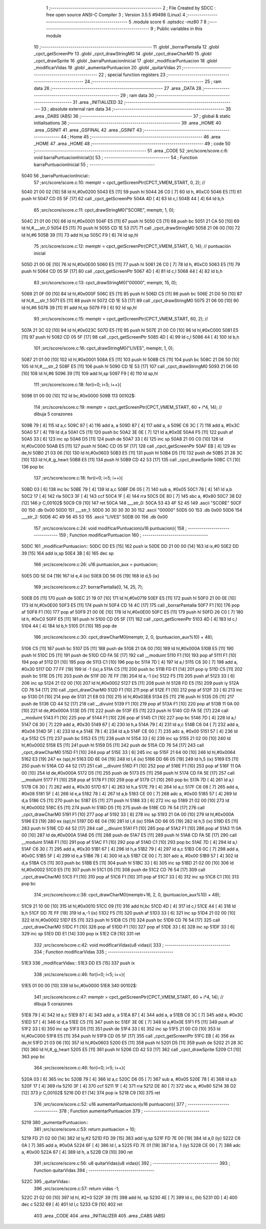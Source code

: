                               1 ;--------------------------------------------------------
                              2 ; File Created by SDCC : free open source ANSI-C Compiler
                              3 ; Version 3.5.5 #9498 (Linux)
                              4 ;--------------------------------------------------------
                              5 	.module score
                              6 	.optsdcc -mz80
                              7 	
                              8 ;--------------------------------------------------------
                              9 ; Public variables in this module
                             10 ;--------------------------------------------------------
                             11 	.globl _borrarPantalla
                             12 	.globl _cpct_getScreenPtr
                             13 	.globl _cpct_drawStringM0
                             14 	.globl _cpct_drawCharM0
                             15 	.globl _cpct_drawSprite
                             16 	.globl _barraPuntuacionInicial
                             17 	.globl _modificarPuntuacion
                             18 	.globl _modificarVidas
                             19 	.globl _aumentarPuntuacion
                             20 	.globl _quitarVidas
                             21 ;--------------------------------------------------------
                             22 ; special function registers
                             23 ;--------------------------------------------------------
                             24 ;--------------------------------------------------------
                             25 ; ram data
                             26 ;--------------------------------------------------------
                             27 	.area _DATA
                             28 ;--------------------------------------------------------
                             29 ; ram data
                             30 ;--------------------------------------------------------
                             31 	.area _INITIALIZED
                             32 ;--------------------------------------------------------
                             33 ; absolute external ram data
                             34 ;--------------------------------------------------------
                             35 	.area _DABS (ABS)
                             36 ;--------------------------------------------------------
                             37 ; global & static initialisations
                             38 ;--------------------------------------------------------
                             39 	.area _HOME
                             40 	.area _GSINIT
                             41 	.area _GSFINAL
                             42 	.area _GSINIT
                             43 ;--------------------------------------------------------
                             44 ; Home
                             45 ;--------------------------------------------------------
                             46 	.area _HOME
                             47 	.area _HOME
                             48 ;--------------------------------------------------------
                             49 ; code
                             50 ;--------------------------------------------------------
                             51 	.area _CODE
                             52 ;src/score/score.c:6: void barraPuntuacionInicial(){
                             53 ;	---------------------------------
                             54 ; Function barraPuntuacionInicial
                             55 ; ---------------------------------
   5040                      56 _barraPuntuacionInicial::
                             57 ;src/score/score.c:10: memptr = cpct_getScreenPtr(CPCT_VMEM_START, 0, 2); //
   5040 21 00 02      [10]   58 	ld	hl,#0x0200
   5043 E5            [11]   59 	push	hl
   5044 26 C0         [ 7]   60 	ld	h, #0xC0
   5046 E5            [11]   61 	push	hl
   5047 CD 05 5F      [17]   62 	call	_cpct_getScreenPtr
   504A 4D            [ 4]   63 	ld	c,l
   504B 44            [ 4]   64 	ld	b,h
                             65 ;src/score/score.c:11: cpct_drawStringM0("SCORE", memptr, 1, 0);
   504C 21 01 00      [10]   66 	ld	hl,#0x0001
   504F E5            [11]   67 	push	hl
   5050 C5            [11]   68 	push	bc
   5051 21 CA 50      [10]   69 	ld	hl,#___str_0
   5054 E5            [11]   70 	push	hl
   5055 CD 1E 53      [17]   71 	call	_cpct_drawStringM0
   5058 21 06 00      [10]   72 	ld	hl,#6
   505B 39            [11]   73 	add	hl,sp
   505C F9            [ 6]   74 	ld	sp,hl
                             75 ;src/score/score.c:12: memptr = cpct_getScreenPtr(CPCT_VMEM_START, 0, 14); // puntuación inicial
   505D 21 00 0E      [10]   76 	ld	hl,#0x0E00
   5060 E5            [11]   77 	push	hl
   5061 26 C0         [ 7]   78 	ld	h, #0xC0
   5063 E5            [11]   79 	push	hl
   5064 CD 05 5F      [17]   80 	call	_cpct_getScreenPtr
   5067 4D            [ 4]   81 	ld	c,l
   5068 44            [ 4]   82 	ld	b,h
                             83 ;src/score/score.c:13: cpct_drawStringM0("00000", memptr, 15, 0);
   5069 21 0F 00      [10]   84 	ld	hl,#0x000F
   506C E5            [11]   85 	push	hl
   506D C5            [11]   86 	push	bc
   506E 21 D0 50      [10]   87 	ld	hl,#___str_1
   5071 E5            [11]   88 	push	hl
   5072 CD 1E 53      [17]   89 	call	_cpct_drawStringM0
   5075 21 06 00      [10]   90 	ld	hl,#6
   5078 39            [11]   91 	add	hl,sp
   5079 F9            [ 6]   92 	ld	sp,hl
                             93 ;src/score/score.c:15: memptr = cpct_getScreenPtr(CPCT_VMEM_START, 60, 2); //
   507A 21 3C 02      [10]   94 	ld	hl,#0x023C
   507D E5            [11]   95 	push	hl
   507E 21 00 C0      [10]   96 	ld	hl,#0xC000
   5081 E5            [11]   97 	push	hl
   5082 CD 05 5F      [17]   98 	call	_cpct_getScreenPtr
   5085 4D            [ 4]   99 	ld	c,l
   5086 44            [ 4]  100 	ld	b,h
                            101 ;src/score/score.c:16: cpct_drawStringM0("LIVES", memptr, 1, 0);
   5087 21 01 00      [10]  102 	ld	hl,#0x0001
   508A E5            [11]  103 	push	hl
   508B C5            [11]  104 	push	bc
   508C 21 D6 50      [10]  105 	ld	hl,#___str_2
   508F E5            [11]  106 	push	hl
   5090 CD 1E 53      [17]  107 	call	_cpct_drawStringM0
   5093 21 06 00      [10]  108 	ld	hl,#6
   5096 39            [11]  109 	add	hl,sp
   5097 F9            [ 6]  110 	ld	sp,hl
                            111 ;src/score/score.c:18: for(i=0; i<5; i++){
   5098 01 00 00      [10]  112 	ld	bc,#0x0000
   509B                     113 00102$:
                            114 ;src/score/score.c:19: memptr = cpct_getScreenPtr(CPCT_VMEM_START, 60 + i*4, 14); // dibuja 5 corazones
   509B 79            [ 4]  115 	ld	a,c
   509C 87            [ 4]  116 	add	a, a
   509D 87            [ 4]  117 	add	a, a
   509E C6 3C         [ 7]  118 	add	a, #0x3C
   50A0 57            [ 4]  119 	ld	d,a
   50A1 C5            [11]  120 	push	bc
   50A2 3E 0E         [ 7]  121 	ld	a,#0x0E
   50A4 F5            [11]  122 	push	af
   50A5 33            [ 6]  123 	inc	sp
   50A6 D5            [11]  124 	push	de
   50A7 33            [ 6]  125 	inc	sp
   50A8 21 00 C0      [10]  126 	ld	hl,#0xC000
   50AB E5            [11]  127 	push	hl
   50AC CD 05 5F      [17]  128 	call	_cpct_getScreenPtr
   50AF EB            [ 4]  129 	ex	de,hl
   50B0 21 03 06      [10]  130 	ld	hl,#0x0603
   50B3 E5            [11]  131 	push	hl
   50B4 D5            [11]  132 	push	de
   50B5 21 28 3C      [10]  133 	ld	hl,#_g_heart
   50B8 E5            [11]  134 	push	hl
   50B9 CD 42 53      [17]  135 	call	_cpct_drawSprite
   50BC C1            [10]  136 	pop	bc
                            137 ;src/score/score.c:18: for(i=0; i<5; i++){
   50BD 03            [ 6]  138 	inc	bc
   50BE 79            [ 4]  139 	ld	a,c
   50BF D6 05         [ 7]  140 	sub	a, #0x05
   50C1 78            [ 4]  141 	ld	a,b
   50C2 17            [ 4]  142 	rla
   50C3 3F            [ 4]  143 	ccf
   50C4 1F            [ 4]  144 	rra
   50C5 DE 80         [ 7]  145 	sbc	a, #0x80
   50C7 38 D2         [12]  146 	jr	C,00102$
   50C9 C9            [10]  147 	ret
   50CA                     148 ___str_0:
   50CA 53 43 4F 52 45      149 	.ascii "SCORE"
   50CF 00                  150 	.db 0x00
   50D0                     151 ___str_1:
   50D0 30 30 30 30 30      152 	.ascii "00000"
   50D5 00                  153 	.db 0x00
   50D6                     154 ___str_2:
   50D6 4C 49 56 45 53      155 	.ascii "LIVES"
   50DB 00                  156 	.db 0x00
                            157 ;src/score/score.c:24: void modificarPuntuacion(u16 puntuacion){
                            158 ;	---------------------------------
                            159 ; Function modificarPuntuacion
                            160 ; ---------------------------------
   50DC                     161 _modificarPuntuacion::
   50DC DD E5         [15]  162 	push	ix
   50DE DD 21 00 00   [14]  163 	ld	ix,#0
   50E2 DD 39         [15]  164 	add	ix,sp
   50E4 3B            [ 6]  165 	dec	sp
                            166 ;src/score/score.c:26: u16 puntuacion_aux = puntuacion;
   50E5 DD 5E 04      [19]  167 	ld	e,4 (ix)
   50E8 DD 56 05      [19]  168 	ld	d,5 (ix)
                            169 ;src/score/score.c:27: borrarPantalla(0, 14, 25, 7);
   50EB D5            [11]  170 	push	de
   50EC 21 19 07      [10]  171 	ld	hl,#0x0719
   50EF E5            [11]  172 	push	hl
   50F0 21 00 0E      [10]  173 	ld	hl,#0x0E00
   50F3 E5            [11]  174 	push	hl
   50F4 CD 14 4C      [17]  175 	call	_borrarPantalla
   50F7 F1            [10]  176 	pop	af
   50F8 F1            [10]  177 	pop	af
   50F9 21 00 0E      [10]  178 	ld	hl,#0x0E00
   50FC E5            [11]  179 	push	hl
   50FD 26 C0         [ 7]  180 	ld	h, #0xC0
   50FF E5            [11]  181 	push	hl
   5100 CD 05 5F      [17]  182 	call	_cpct_getScreenPtr
   5103 4D            [ 4]  183 	ld	c,l
   5104 44            [ 4]  184 	ld	b,h
   5105 D1            [10]  185 	pop	de
                            186 ;src/score/score.c:30: cpct_drawCharM0(memptr, 2, 0, (puntuacion_aux%10) + 48);
   5106 C5            [11]  187 	push	bc
   5107 D5            [11]  188 	push	de
   5108 21 0A 00      [10]  189 	ld	hl,#0x000A
   510B E5            [11]  190 	push	hl
   510C D5            [11]  191 	push	de
   510D CD FA 5E      [17]  192 	call	__moduint
   5110 F1            [10]  193 	pop	af
   5111 F1            [10]  194 	pop	af
   5112 D1            [10]  195 	pop	de
   5113 C1            [10]  196 	pop	bc
   5114 7D            [ 4]  197 	ld	a,l
   5115 C6 30         [ 7]  198 	add	a, #0x30
   5117 DD 77 FF      [19]  199 	ld	-1 (ix),a
   511A C5            [11]  200 	push	bc
   511B FD E1         [14]  201 	pop	iy
   511D C5            [11]  202 	push	bc
   511E D5            [11]  203 	push	de
   511F DD 7E FF      [19]  204 	ld	a,-1 (ix)
   5122 F5            [11]  205 	push	af
   5123 33            [ 6]  206 	inc	sp
   5124 21 02 00      [10]  207 	ld	hl,#0x0002
   5127 E5            [11]  208 	push	hl
   5128 FD E5         [15]  209 	push	iy
   512A CD 76 54      [17]  210 	call	_cpct_drawCharM0
   512D F1            [10]  211 	pop	af
   512E F1            [10]  212 	pop	af
   512F 33            [ 6]  213 	inc	sp
   5130 D1            [10]  214 	pop	de
   5131 21 E8 03      [10]  215 	ld	hl,#0x03E8
   5134 E5            [11]  216 	push	hl
   5135 D5            [11]  217 	push	de
   5136 CD 44 52      [17]  218 	call	__divuint
   5139 F1            [10]  219 	pop	af
   513A F1            [10]  220 	pop	af
   513B 11 0A 00      [10]  221 	ld	de,#0x000A
   513E D5            [11]  222 	push	de
   513F E5            [11]  223 	push	hl
   5140 CD FA 5E      [17]  224 	call	__moduint
   5143 F1            [10]  225 	pop	af
   5144 F1            [10]  226 	pop	af
   5145 C1            [10]  227 	pop	bc
   5146 7D            [ 4]  228 	ld	a,l
   5147 C6 30         [ 7]  229 	add	a, #0x30
   5149 67            [ 4]  230 	ld	h,a
   514A 79            [ 4]  231 	ld	a,c
   514B C6 04         [ 7]  232 	add	a, #0x04
   514D 5F            [ 4]  233 	ld	e,a
   514E 78            [ 4]  234 	ld	a,b
   514F CE 00         [ 7]  235 	adc	a, #0x00
   5151 57            [ 4]  236 	ld	d,a
   5152 C5            [11]  237 	push	bc
   5153 E5            [11]  238 	push	hl
   5154 33            [ 6]  239 	inc	sp
   5155 21 02 00      [10]  240 	ld	hl,#0x0002
   5158 E5            [11]  241 	push	hl
   5159 D5            [11]  242 	push	de
   515A CD 76 54      [17]  243 	call	_cpct_drawCharM0
   515D F1            [10]  244 	pop	af
   515E 33            [ 6]  245 	inc	sp
   515F 21 64 00      [10]  246 	ld	hl,#0x0064
   5162 E3            [19]  247 	ex	(sp),hl
   5163 DD 6E 04      [19]  248 	ld	l,4 (ix)
   5166 DD 66 05      [19]  249 	ld	h,5 (ix)
   5169 E5            [11]  250 	push	hl
   516A CD 44 52      [17]  251 	call	__divuint
   516D F1            [10]  252 	pop	af
   516E F1            [10]  253 	pop	af
   516F 11 0A 00      [10]  254 	ld	de,#0x000A
   5172 D5            [11]  255 	push	de
   5173 E5            [11]  256 	push	hl
   5174 CD FA 5E      [17]  257 	call	__moduint
   5177 F1            [10]  258 	pop	af
   5178 F1            [10]  259 	pop	af
   5179 C1            [10]  260 	pop	bc
   517A 7D            [ 4]  261 	ld	a,l
   517B C6 30         [ 7]  262 	add	a, #0x30
   517D 67            [ 4]  263 	ld	h,a
   517E 79            [ 4]  264 	ld	a,c
   517F C6 08         [ 7]  265 	add	a, #0x08
   5181 5F            [ 4]  266 	ld	e,a
   5182 78            [ 4]  267 	ld	a,b
   5183 CE 00         [ 7]  268 	adc	a, #0x00
   5185 57            [ 4]  269 	ld	d,a
   5186 C5            [11]  270 	push	bc
   5187 E5            [11]  271 	push	hl
   5188 33            [ 6]  272 	inc	sp
   5189 21 02 00      [10]  273 	ld	hl,#0x0002
   518C E5            [11]  274 	push	hl
   518D D5            [11]  275 	push	de
   518E CD 76 54      [17]  276 	call	_cpct_drawCharM0
   5191 F1            [10]  277 	pop	af
   5192 33            [ 6]  278 	inc	sp
   5193 21 0A 00      [10]  279 	ld	hl,#0x000A
   5196 E3            [19]  280 	ex	(sp),hl
   5197 DD 6E 04      [19]  281 	ld	l,4 (ix)
   519A DD 66 05      [19]  282 	ld	h,5 (ix)
   519D E5            [11]  283 	push	hl
   519E CD 44 52      [17]  284 	call	__divuint
   51A1 F1            [10]  285 	pop	af
   51A2 F1            [10]  286 	pop	af
   51A3 11 0A 00      [10]  287 	ld	de,#0x000A
   51A6 D5            [11]  288 	push	de
   51A7 E5            [11]  289 	push	hl
   51A8 CD FA 5E      [17]  290 	call	__moduint
   51AB F1            [10]  291 	pop	af
   51AC F1            [10]  292 	pop	af
   51AD C1            [10]  293 	pop	bc
   51AE 7D            [ 4]  294 	ld	a,l
   51AF C6 30         [ 7]  295 	add	a, #0x30
   51B1 67            [ 4]  296 	ld	h,a
   51B2 79            [ 4]  297 	ld	a,c
   51B3 C6 0C         [ 7]  298 	add	a, #0x0C
   51B5 5F            [ 4]  299 	ld	e,a
   51B6 78            [ 4]  300 	ld	a,b
   51B7 CE 00         [ 7]  301 	adc	a, #0x00
   51B9 57            [ 4]  302 	ld	d,a
   51BA C5            [11]  303 	push	bc
   51BB E5            [11]  304 	push	hl
   51BC 33            [ 6]  305 	inc	sp
   51BD 21 02 00      [10]  306 	ld	hl,#0x0002
   51C0 E5            [11]  307 	push	hl
   51C1 D5            [11]  308 	push	de
   51C2 CD 76 54      [17]  309 	call	_cpct_drawCharM0
   51C5 F1            [10]  310 	pop	af
   51C6 F1            [10]  311 	pop	af
   51C7 33            [ 6]  312 	inc	sp
   51C8 C1            [10]  313 	pop	bc
                            314 ;src/score/score.c:38: cpct_drawCharM0(memptr+16, 2, 0, (puntuacion_aux%10) + 48);
   51C9 21 10 00      [10]  315 	ld	hl,#0x0010
   51CC 09            [11]  316 	add	hl,bc
   51CD 4D            [ 4]  317 	ld	c,l
   51CE 44            [ 4]  318 	ld	b,h
   51CF DD 7E FF      [19]  319 	ld	a,-1 (ix)
   51D2 F5            [11]  320 	push	af
   51D3 33            [ 6]  321 	inc	sp
   51D4 21 02 00      [10]  322 	ld	hl,#0x0002
   51D7 E5            [11]  323 	push	hl
   51D8 C5            [11]  324 	push	bc
   51D9 CD 76 54      [17]  325 	call	_cpct_drawCharM0
   51DC F1            [10]  326 	pop	af
   51DD F1            [10]  327 	pop	af
   51DE 33            [ 6]  328 	inc	sp
   51DF 33            [ 6]  329 	inc	sp
   51E0 DD E1         [14]  330 	pop	ix
   51E2 C9            [10]  331 	ret
                            332 ;src/score/score.c:42: void modificarVidas(u8 vidas){
                            333 ;	---------------------------------
                            334 ; Function modificarVidas
                            335 ; ---------------------------------
   51E3                     336 _modificarVidas::
   51E3 DD E5         [15]  337 	push	ix
                            338 ;src/score/score.c:46: for(i=0; i<5; i++){
   51E5 01 00 00      [10]  339 	ld	bc,#0x0000
   51E8                     340 00102$:
                            341 ;src/score/score.c:47: memptr = cpct_getScreenPtr(CPCT_VMEM_START, 60 + i*4, 14); // dibuja 5 corazones
   51E8 79            [ 4]  342 	ld	a,c
   51E9 87            [ 4]  343 	add	a, a
   51EA 87            [ 4]  344 	add	a, a
   51EB C6 3C         [ 7]  345 	add	a, #0x3C
   51ED 57            [ 4]  346 	ld	d,a
   51EE C5            [11]  347 	push	bc
   51EF 3E 0E         [ 7]  348 	ld	a,#0x0E
   51F1 F5            [11]  349 	push	af
   51F2 33            [ 6]  350 	inc	sp
   51F3 D5            [11]  351 	push	de
   51F4 33            [ 6]  352 	inc	sp
   51F5 21 00 C0      [10]  353 	ld	hl,#0xC000
   51F8 E5            [11]  354 	push	hl
   51F9 CD 05 5F      [17]  355 	call	_cpct_getScreenPtr
   51FC EB            [ 4]  356 	ex	de,hl
   51FD 21 03 06      [10]  357 	ld	hl,#0x0603
   5200 E5            [11]  358 	push	hl
   5201 D5            [11]  359 	push	de
   5202 21 28 3C      [10]  360 	ld	hl,#_g_heart
   5205 E5            [11]  361 	push	hl
   5206 CD 42 53      [17]  362 	call	_cpct_drawSprite
   5209 C1            [10]  363 	pop	bc
                            364 ;src/score/score.c:46: for(i=0; i<5; i++){
   520A 03            [ 6]  365 	inc	bc
   520B 79            [ 4]  366 	ld	a,c
   520C D6 05         [ 7]  367 	sub	a, #0x05
   520E 78            [ 4]  368 	ld	a,b
   520F 17            [ 4]  369 	rla
   5210 3F            [ 4]  370 	ccf
   5211 1F            [ 4]  371 	rra
   5212 DE 80         [ 7]  372 	sbc	a, #0x80
   5214 38 D2         [12]  373 	jr	C,00102$
   5216 DD E1         [14]  374 	pop	ix
   5218 C9            [10]  375 	ret
                            376 ;src/score/score.c:52: u16 aumentarPuntuacion(u16 puntuacion){
                            377 ;	---------------------------------
                            378 ; Function aumentarPuntuacion
                            379 ; ---------------------------------
   5219                     380 _aumentarPuntuacion::
                            381 ;src/score/score.c:53: return puntuacion + 10;
   5219 FD 21 02 00   [14]  382 	ld	iy,#2
   521D FD 39         [15]  383 	add	iy,sp
   521F FD 7E 00      [19]  384 	ld	a,0 (iy)
   5222 C6 0A         [ 7]  385 	add	a, #0x0A
   5224 6F            [ 4]  386 	ld	l, a
   5225 FD 7E 01      [19]  387 	ld	a, 1 (iy)
   5228 CE 00         [ 7]  388 	adc	a, #0x00
   522A 67            [ 4]  389 	ld	h, a
   522B C9            [10]  390 	ret
                            391 ;src/score/score.c:56: u8 quitarVidas(u8 vidas){
                            392 ;	---------------------------------
                            393 ; Function quitarVidas
                            394 ; ---------------------------------
   522C                     395 _quitarVidas::
                            396 ;src/score/score.c:57: return vidas -1;
   522C 21 02 00      [10]  397 	ld	hl, #2+0
   522F 39            [11]  398 	add	hl, sp
   5230 4E            [ 7]  399 	ld	c, (hl)
   5231 0D            [ 4]  400 	dec	c
   5232 69            [ 4]  401 	ld	l,c
   5233 C9            [10]  402 	ret
                            403 	.area _CODE
                            404 	.area _INITIALIZER
                            405 	.area _CABS (ABS)
